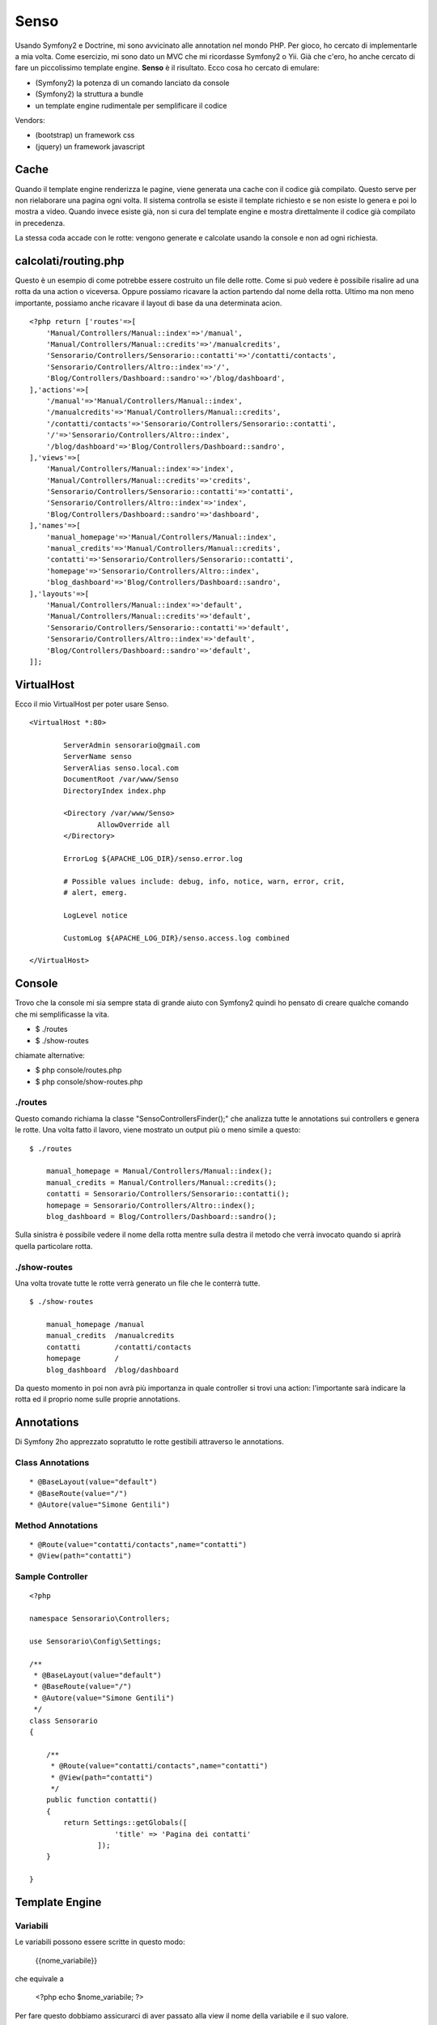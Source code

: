Senso
-----

Usando Symfony2 e Doctrine, mi sono avvicinato alle annotation nel mondo PHP. Per gioco, ho cercato di implementarle a mia volta. Come esercizio, mi sono dato un MVC che mi ricordasse Symfony2 o Yii. Già che c'ero, ho anche cercato di fare un piccolissimo template engine. **Senso** è il risultato. Ecco cosa ho cercato di emulare:

* (Symfony2) la potenza di un comando lanciato da console
* (Symfony2) la struttura a bundle
* un template engine rudimentale per semplificare il codice

Vendors:

* (bootstrap) un framework css
* (jquery) un framework javascript

Cache
=====

Quando il template engine renderizza le pagine, viene generata una cache con il 
codice già compilato. Questo serve per non rielaborare una pagina ogni volta. Il
sistema controlla se esiste il template richiesto e se non esiste lo genera e
poi lo mostra a video. Quando invece esiste già, non si cura del template engine
e mostra direttalmente il codice già compilato in precedenza.

La stessa coda accade con le rotte: vengono generate e calcolate usando la console
e non ad ogni richiesta.

calcolati/routing.php
=====================

Questo è un esempio di come potrebbe essere costruito un file delle rotte. Come
si può vedere è possibile risalire ad una rotta da una action o viceversa. Oppure
possiamo ricavare la action partendo dal nome della rotta. Ultimo ma non meno
importante, possiamo anche ricavare il layout di base da una determinata acion.

::

    <?php return ['routes'=>[
	'Manual/Controllers/Manual::index'=>'/manual',
	'Manual/Controllers/Manual::credits'=>'/manualcredits',
	'Sensorario/Controllers/Sensorario::contatti'=>'/contatti/contacts',
	'Sensorario/Controllers/Altro::index'=>'/',
	'Blog/Controllers/Dashboard::sandro'=>'/blog/dashboard',
    ],'actions'=>[
	'/manual'=>'Manual/Controllers/Manual::index',
	'/manualcredits'=>'Manual/Controllers/Manual::credits',
	'/contatti/contacts'=>'Sensorario/Controllers/Sensorario::contatti',
	'/'=>'Sensorario/Controllers/Altro::index',
	'/blog/dashboard'=>'Blog/Controllers/Dashboard::sandro',
    ],'views'=>[
	'Manual/Controllers/Manual::index'=>'index',
	'Manual/Controllers/Manual::credits'=>'credits',
	'Sensorario/Controllers/Sensorario::contatti'=>'contatti',
	'Sensorario/Controllers/Altro::index'=>'index',
	'Blog/Controllers/Dashboard::sandro'=>'dashboard',
    ],'names'=>[
	'manual_homepage'=>'Manual/Controllers/Manual::index',
	'manual_credits'=>'Manual/Controllers/Manual::credits',
	'contatti'=>'Sensorario/Controllers/Sensorario::contatti',
	'homepage'=>'Sensorario/Controllers/Altro::index',
	'blog_dashboard'=>'Blog/Controllers/Dashboard::sandro',
    ],'layouts'=>[
	'Manual/Controllers/Manual::index'=>'default',
	'Manual/Controllers/Manual::credits'=>'default',
	'Sensorario/Controllers/Sensorario::contatti'=>'default',
	'Sensorario/Controllers/Altro::index'=>'default',
	'Blog/Controllers/Dashboard::sandro'=>'default',
    ]];

VirtualHost
===========

Ecco il mio VirtualHost per poter usare Senso.

::

    <VirtualHost *:80>

            ServerAdmin sensorario@gmail.com
            ServerName senso
            ServerAlias senso.local.com 
            DocumentRoot /var/www/Senso
            DirectoryIndex index.php

            <Directory /var/www/Senso>
                    AllowOverride all
            </Directory>

            ErrorLog ${APACHE_LOG_DIR}/senso.error.log

            # Possible values include: debug, info, notice, warn, error, crit,
            # alert, emerg.

            LogLevel notice

            CustomLog ${APACHE_LOG_DIR}/senso.access.log combined

    </VirtualHost>


Console
=======

Trovo che la console mi sia sempre stata di grande aiuto con Symfony2 quindi ho pensato di creare qualche comando che mi semplificasse la vita.

* $ ./routes
* $ ./show-routes

chiamate alternative:

* $ php console/routes.php
* $ php console/show-routes.php

--------
./routes
--------

Questo comando richiama la classe "Senso\ControllersFinder();" che analizza tutte
le annotations sui controllers e genera le rotte. Una volta fatto il lavoro, viene
mostrato un output più o meno simile a questo:

::

    $ ./routes

	manual_homepage = Manual/Controllers/Manual::index(); 
	manual_credits = Manual/Controllers/Manual::credits(); 
	contatti = Sensorario/Controllers/Sensorario::contatti(); 
	homepage = Sensorario/Controllers/Altro::index(); 
	blog_dashboard = Blog/Controllers/Dashboard::sandro(); 

Sulla sinistra è possibile vedere il nome della rotta mentre sulla destra il metodo
che verrà invocato quando si aprirà quella particolare rotta.

-------------
./show-routes
-------------

Una volta trovate tutte le rotte verrà generato un file che le conterrà tutte.

::

    $ ./show-routes 

	manual_homepage	/manual
	manual_credits	/manualcredits
	contatti	/contatti/contacts
	homepage	/
	blog_dashboard	/blog/dashboard

Da questo momento in poi non avrà più importanza in quale controller si trovi
una action: l'importante sarà indicare la rotta ed il proprio nome sulle proprie
annotations.

Annotations
===========

Di Symfony 2ho apprezzato sopratutto le rotte gestibili attraverso le annotations.

-----------------
Class Annotations
-----------------

::

    * @BaseLayout(value="default")
    * @BaseRoute(value="/")
    * @Autore(value="Simone Gentili")

------------------
Method Annotations
------------------

::

    * @Route(value="contatti/contacts",name="contatti")
    * @View(path="contatti")

-----------------
Sample Controller
-----------------

::

    <?php

    namespace Sensorario\Controllers;

    use Sensorario\Config\Settings;

    /**
     * @BaseLayout(value="default")
     * @BaseRoute(value="/")
     * @Autore(value="Simone Gentili")
     */
    class Sensorario
    {

        /**
         * @Route(value="contatti/contacts",name="contatti")
         * @View(path="contatti")
         */
        public function contatti()
        {
            return Settings::getGlobals([
                        'title' => 'Pagina dei contatti'
                    ]);
        }

    }

Template Engine
===============

---------
Variabili
---------

Le variabili possono essere scritte in questo modo:

    {{nome_variabile}}

che equivale a 

    <?php echo $nome_variabile; ?>

Per fare questo dobbiamo assicurarci di aver passato alla view il nome della 
variabile e il suo valore.

::

    /**
     * @Route(value="contatti/contacts",name="contatti")
     * @View(path="contatti")
     */
    public function contatti()
    {
        return Settings::getGlobals([
            'nome_variabile' => 'valore'
        ]);
    }

----
Link
----

Un link, all'interno della view, può essere scritto in questo modo:

    {path{contatti}}

Questo a patto che esita una rotta con quel nome. Non è importante di dove si 
trovi il codice ma che nelle annotation sia presente la annotation @Route
e che come parametro abbia name="contatti" proprio come indicato qui sotto:

::

    /**
     * @Route(value="contatti/contacts",name="contatti")
     * @View(path="contatti")
     */
    public function contatti()
    {
        return Settings::getGlobals([]);
    }
